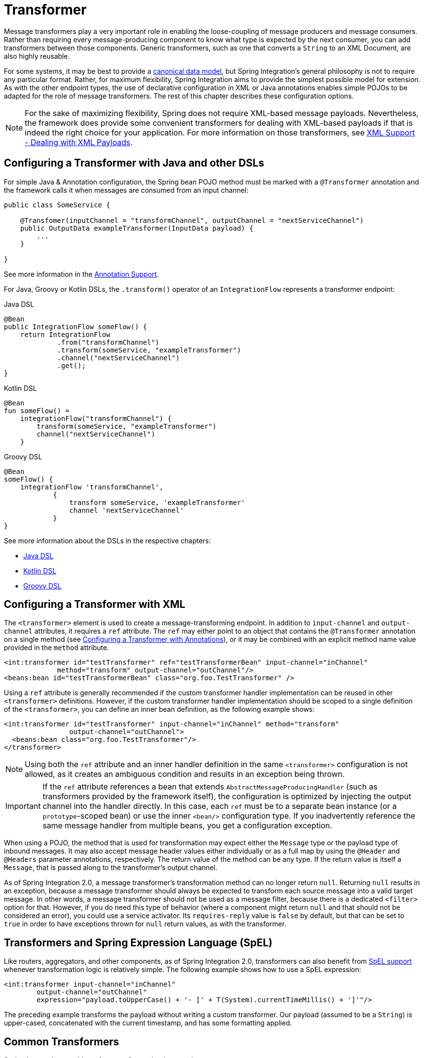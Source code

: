 [[transformer]]
= Transformer

Message transformers play a very important role in enabling the loose-coupling of message producers and message consumers.
Rather than requiring every message-producing component to know what type is expected by the next consumer, you can add transformers between those components.
Generic transformers, such as one that converts a `String` to an XML Document, are also highly reusable.

For some systems, it may be best to provide a https://www.enterpriseintegrationpatterns.com/CanonicalDataModel.html[canonical data model], but Spring Integration's general philosophy is not to require any particular format.
Rather, for maximum flexibility, Spring Integration aims to provide the simplest possible model for extension.
As with the other endpoint types, the use of declarative configuration in XML or Java annotations enables simple POJOs to be adapted for the role of message transformers.
The rest of this chapter describes these configuration options.

NOTE: For the sake of maximizing flexibility, Spring does not require XML-based message payloads.
Nevertheless, the framework does provide some convenient transformers for dealing with XML-based payloads if that is indeed the right choice for your application.
For more information on those transformers, see <<./xml.adoc#xml,XML Support - Dealing with XML Payloads>>.

[[configuring-a-transformer-with-java-and-other-dsls]]
== Configuring a Transformer with Java and other DSLs

For simple Java & Annotation configuration, the Spring bean POJO method must be marked with a `@Transformer` annotation and the framework calls it when messages are consumed from an input channel:

====
[source,java]
----
public class SomeService {

    @Transfomer(inputChannel = "transformChannel", outputChannel = "nextServiceChannel")
    public OutputData exampleTransformer(InputData payload) {
        ...
    }

}
----
====

See more information in the <<./configuration.adoc#annotations, Annotation Support>>.

For Java, Groovy or Kotlin DSLs, the `.transform()` operator of an `IntegrationFlow` represents a transformer endpoint:

====
[source, java, role="primary"]
.Java DSL
----
@Bean
public IntegrationFlow someFlow() {
    return IntegrationFlow
             .from("transformChannel")
             .transform(someService, "exampleTransformer")
             .channel("nextServiceChannel")
             .get();
}
----
[source, kotlin, role="secondary"]
.Kotlin DSL
----
@Bean
fun someFlow() =
    integrationFlow("transformChannel") {
        transform(someService, "exampleTransformer")
        channel("nextServiceChannel")
    }
----
[source, groovy, role="secondary"]
.Groovy DSL
----
@Bean
someFlow() {
    integrationFlow 'transformChannel',
            {
                transform someService, 'exampleTransformer'
                channel 'nextServiceChannel'
            }
}
----
====

See more information about the DSLs in the respective chapters:

* <<./dsl.adoc#java-dsl,Java DSL>>
* <<./kotlin-dsl.adoc#kotlin-dsl,Kotlin DSL>>
* <<./groovy-dsl.adoc#groovy-dsl,Groovy DSL>>

[[transformer-namespace]]
== Configuring a Transformer with XML

The `<transformer>` element is used to create a message-transforming endpoint.
In addition to `input-channel` and `output-channel` attributes, it requires a `ref` attribute.
The `ref` may either point to an object that contains the `@Transformer` annotation on a single method (see <<transformer-annotation>>), or it may be combined with an explicit method name value provided in the `method` attribute.

====
[source,xml]
----
<int:transformer id="testTransformer" ref="testTransformerBean" input-channel="inChannel"
             method="transform" output-channel="outChannel"/>
<beans:bean id="testTransformerBean" class="org.foo.TestTransformer" />
----
====

Using a `ref` attribute is generally recommended if the custom transformer handler implementation can be reused in other `<transformer>` definitions.
However, if the custom transformer handler implementation should be scoped to a single definition of the `<transformer>`, you can define an inner bean definition, as the following example shows:

====
[source,xml]
----
<int:transformer id="testTransformer" input-channel="inChannel" method="transform"
                output-channel="outChannel">
  <beans:bean class="org.foo.TestTransformer"/>
</transformer>
----
====

NOTE: Using both the `ref` attribute and an inner handler definition in the same `<transformer>` configuration is not allowed, as it creates an ambiguous condition and results in an exception being thrown.

IMPORTANT: If the `ref` attribute references a bean that extends `AbstractMessageProducingHandler` (such as transformers provided by the framework itself), the configuration is optimized by injecting the output channel into the handler directly.
In this case, each `ref` must be to a separate bean instance (or a `prototype`-scoped bean) or use the inner `<bean/>` configuration type.
If you inadvertently reference the same message handler from multiple beans, you get a configuration exception.

When using a POJO, the method that is used for transformation may expect either the `Message` type or the payload type of inbound messages.
It may also accept message header values either individually or as a full map by using the `@Header` and `@Headers` parameter annotations, respectively.
The return value of the method can be any type.
If the return value is itself a `Message`, that is passed along to the transformer's output channel.

As of Spring Integration 2.0, a message transformer's transformation method can no longer return `null`.
Returning `null` results in an exception, because a message transformer should always be expected to transform each source message into a valid target message.
In other words, a message transformer should not be used as a message filter, because there is a dedicated `<filter>` option for that.
However, if you do need this type of behavior (where a component might return `null` and that should not be considered an error), you could use a service activator.
Its `requires-reply` value is `false` by default, but that can be set to `true` in order to have exceptions thrown for `null` return values, as with the transformer.

[[transformers-and-spring-expression-language-spel]]
== Transformers and Spring Expression Language (SpEL)

Like routers, aggregators, and other components, as of Spring Integration 2.0, transformers can also benefit from https://docs.spring.io/spring/docs/current/spring-framework-reference/core.html#expressions[SpEL support] whenever transformation logic is relatively simple.
The following example shows how to use a SpEL expression:

====
[source,xml]
----
<int:transformer input-channel="inChannel"
	output-channel="outChannel"
	expression="payload.toUpperCase() + '- [' + T(System).currentTimeMillis() + ']'"/>
----
====

The preceding example transforms the payload without writing a custom transformer.
Our payload (assumed to be a `String`) is upper-cased, concatenated with the current timestamp, and has some formatting applied.

[[common-transformers]]
== Common Transformers

Spring Integration provides a few transformer implementations.

[[object-to-string-transformer]]
=== Object-to-String Transformer

Because it is fairly common to use the `toString()` representation of an `Object`, Spring Integration provides an `ObjectToStringTransformer` (see also the `Transformers` factory) where the output is a `Message` with a String `payload`.
That `String` is the result of invoking the `toString()` operation on the inbound Message's payload.
The following example shows how to declare an instance of the object-to-string transformer:

====
[source, java, role="primary"]
.Java DSL
----
@Bean
public IntegrationFlow someFlow() {
    return IntegrationFlow
             .from("in")
             .transform(Transformers.objectToString())
             .channel("out")
             .get();
}
----
[source, kotlin, role="secondary"]
.Kotlin DSL
----
@Bean
fun someFlow() =
    integrationFlow("in") {
        transform(Transformers.objectToString())
        channel("out")
    }
----
[source, groovy, role="secondary"]
.Groovy DSL
----
@Bean
someFlow() {
    integrationFlow 'in',
            {
                transform Transformers.objectToString()
                channel 'out'
            }
}
----
[source, xml, role="secondary"]
.XML
----
<int:object-to-string-transformer input-channel="in" output-channel="out"/>
----
====

A potential use for this transformer would be sending some arbitrary object to the 'outbound-channel-adapter' in the `file` namespace.
Whereas that channel adapter only supports `String`, byte-array, or `java.io.File` payloads by default, adding this transformer immediately before the adapter handles the necessary conversion.
That works fine as long as the result of the `toString()` call is what you want to be written to the file.
Otherwise, you can provide a custom POJO-based transformer by using the generic 'transformer' element shown previously.

TIP: When debugging, this transformer is not typically necessary, since the `logging-channel-adapter` is capable of logging the message payload.
See <<./channel.adoc#channel-wiretap,Wire Tap>> for more detail.

The object-to-string transformer is very simple.
It invokes `toString()` on the inbound payload.
Since Spring Integration 3.0, there are two exceptions to this rule:

* If the payload is a `char[]`, it invokes `new String(payload)`.
* If the payload is a `byte[]`, it invokes `new String(payload, charset)`, where `charset` is UTF-8 by default.
The `charset` can be modified by supplying the charset attribute on the transformer.

For more sophistication (such as selection of the charset dynamically, at runtime), you can use a SpEL expression-based transformer instead, as the following example shows:

====
[source, java, role="primary"]
.Java DSL
----
@Bean
public IntegrationFlow someFlow() {
    return IntegrationFlow
             .from("in")
             .transform("new String(payload, headers['myCharset']")
             .channel("out")
             .get();
}
----
[source, xml, role="secondary"]
.XML
----
<int:transformer input-channel="in" output-channel="out"
       expression="new String(payload, headers['myCharset']" />
----
====

If you need to serialize an `Object` to a byte array or deserialize a byte array back into an `Object`, Spring Integration provides symmetrical serialization transformers.
These use standard Java serialization by default, but you can provide an implementation of Spring `Serializer` or `Deserializer` strategies by using the `serializer` and `deserializer` attributes, respectively.
See also the `Transformers` factory class.
The following example shows to use Spring's serializer and deserializer:

====
[source, java, role="primary"]
.Java DSL
----
@Bean
public IntegrationFlow someFlow() {
    return IntegrationFlow
             .from("objectsIn")
             .transform(Transformers.serializer())
             .channel("bytesOut")
             .channel("bytesIn")
             .transform(Transformers.deserializer("com.mycom.*", "com.yourcom.*"))
             .channel("objectsOut")
             .get();
}
----
[source, xml, role="secondary"]
.XML
----
<int:payload-serializing-transformer input-channel="objectsIn" output-channel="bytesOut"/>

<int:payload-deserializing-transformer input-channel="bytesIn" output-channel="objectsOut"
    allow-list="com.mycom.*,com.yourcom.*"/>
----
====

IMPORTANT: When deserializing data from untrusted sources, you should consider adding a `allow-list` of package and class patterns.
By default, all classes are deserialized.

[[object-to-map-and-map-to-object-transformers]]
=== `Object`-to-`Map` and `Map`-to-`Object` Transformers

Spring Integration also provides `Object`-to-`Map` and `Map`-to-`Object` transformers, which use the JSON to serialize and de-serialize the object graphs.
The object hierarchy is introspected to the most primitive types (`String`, `int`, and so on).
The path to this type is described with SpEL, which becomes the `key` in the transformed `Map`.
The primitive type becomes the value.

Consider the following example:

====
[source,java]
----
public class Parent{
    private Child child;
    private String name;
    // setters and getters are omitted
}

public class Child{
    private String name;
    private List<String> nickNames;
    // setters and getters are omitted
}
----
====

The two classes in the preceding example are transformed to the following `Map`:

====
[source]
----
{person.name=George, person.child.name=Jenna, person.child.nickNames[0]=Jen ...}
----
====

The JSON-based `Map` lets you describe the object structure without sharing the actual types, which lets you restore and rebuild the object graph into a differently typed object graph, as long as you maintain the structure.

For example, the preceding structure could be restored back to the following object graph by using the `Map`-to-`Object` transformer:

====
[source,java]
----
public class Father {
    private Kid child;
    private String name;
    // setters and getters are omitted
}

public class Kid {
    private String name;
    private List<String> nickNames;
    // setters and getters are omitted
}
----
====

If you need to create a "`structured`" map, you can provide the `flatten` attribute.
The default is 'true'.
If you set it to 'false', the structure is a `Map` of `Map` objects.

Consider the following example:

====
[source,java]
----
public class Parent {
	private Child child;
	private String name;
	// setters and getters are omitted
}

public class Child {
	private String name;
	private List<String> nickNames;
	// setters and getters are omitted
}
----
====

The two classes in the preceding example are transformed to the following `Map`:

====
[source]
----
{name=George, child={name=Jenna, nickNames=[Bimbo, ...]}}
----
====

To configure these transformers, Spring Integration provides respective XML component and Java DSL factory:

====
[source, java, role="primary"]
.Java DSL
----
@Bean
public IntegrationFlow someFlow() {
    return IntegrationFlow
             .from("directInput")
             .transform(Transformers.toMap())
             .channel("output")
             .get();
}
----
[source, xml, role="secondary"]
.XML
----
<int:object-to-map-transformer input-channel="directInput" output-channel="output"/>
----
====

You can also set the `flatten` attribute to false, as follows:

====
[source, java, role="primary"]
.Java DSL
----
@Bean
public IntegrationFlow someFlow() {
    return IntegrationFlow
             .from("directInput")
             .transform(Transformers.toMap(false))
             .channel("output")
             .get();
}
----
[source, xml, role="secondary"]
.XML
----
<int:object-to-map-transformer input-channel="directInput" output-channel="output" flatten="false"/>
----
====

Spring Integration provides XML namespace support for Map-to-Object and the Java DSL factory has the `fromMap()` method, as the following example shows:

====
[source, java, role="primary"]
.Java DSL
----
@Bean
public IntegrationFlow someFlow() {
    return IntegrationFlow
             .from("input")
             .transform(Transformers.fromMap(org.something.Person.class))
             .channel("output")
             .get();
}
----
[source, xml, role="secondary"]
.XML
----
<int:map-to-object-transformer input-channel="input"
                         output-channel="output"
                         type="org.something.Person"/>
----
====

Alternatively, you could use a `ref` attribute and a prototype-scoped bean, as the following example shows:

====
[source, java, role="primary"]
.Java DSL
----
@Bean
IntegrationFlow someFlow() {
    return IntegrationFlow
             .from("inputA")
             .transform(Transformers.fromMap("person"))
             .channel("outputA")
             .get();
}

@Bean
@Scope("prototype")
Person person() {
    return new Person();
}
----
[source, xml, role="secondary"]
.XML
----
<int:map-to-object-transformer input-channel="inputA"
                               output-channel="outputA"
                               ref="person"/>
<bean id="person" class="org.something.Person" scope="prototype"/>
----
====

NOTE: The 'ref' and 'type' attributes are mutually exclusive.
Also, if you use the 'ref' attribute, you must point to a 'prototype' scoped bean.
Otherwise, a `BeanCreationException` is thrown.

Starting with version 5.0, you can supply the `ObjectToMapTransformer` with a customized `JsonObjectMapper` -- for when you need special formats for dates or nulls for empty collections (and other uses).
See <<json-transformers>> for more information about `JsonObjectMapper` implementations.

[[stream-transformer]]
=== Stream Transformer

The `StreamTransformer` transforms `InputStream` payloads to a `byte[]`( or a `String` if a `charset` is provided).

The following example shows how to use the `stream-transformer` element in XML:

====
[source, java, role="primary"]
.Java DSL
----
@Bean
public IntegrationFlow someFlow() {
    return IntegrationFlow
             .from("input")
             .transform(Transformers.fromStream("UTF-8"))
             .channel("output")
             .get();
}
----
[source, xml, role="secondary"]
.XML
----
<int:stream-transformer input-channel="directInput" output-channel="output"/> <!-- byte[] -->

<int:stream-transformer id="withCharset" charset="UTF-8"
    input-channel="charsetChannel" output-channel="output"/> <!-- String -->
----
====

The following example shows how to use the `StreamTransformer` class and the `@Transformer` annotation to configure a stream transformer in Java:

====
[source, java]
----
@Bean
@Transformer(inputChannel = "stream", outputChannel = "data")
public StreamTransformer streamToBytes() {
    return new StreamTransformer(); // transforms to byte[]
}

@Bean
@Transformer(inputChannel = "stream", outputChannel = "data")
public StreamTransformer streamToString() {
    return new StreamTransformer("UTF-8"); // transforms to String
}
----
====

[[json-transformers]]
=== JSON Transformers

Spring Integration provides Object-to-JSON and JSON-to-Object transformers.
The following pair of examples show how to declare them in XML:

====
[source,xml]
----
<int:object-to-json-transformer input-channel="objectMapperInput"/>

<int:json-to-object-transformer input-channel="objectMapperInput"
    type="foo.MyDomainObject"/>
----
====

By default, the transformers in the preceding listing use a vanilla `JsonObjectMapper`.
It is based on an implementation from the classpath.
You can provide your own custom `JsonObjectMapper` implementation with appropriate options or based on a required library (such as GSON), as the following example shows:

====
[source,xml]
----
<int:json-to-object-transformer input-channel="objectMapperInput"
    type="something.MyDomainObject" object-mapper="customObjectMapper"/>
----
====

[NOTE]
====
Beginning with version 3.0, the `object-mapper` attribute references an instance of a new strategy interface: `JsonObjectMapper`.
This abstraction lets multiple implementations of JSON mappers be used.
Implementation that wraps https://github.com/FasterXML[Jackson 2] is provided, with the version being detected on the classpath.
The class is `Jackson2JsonObjectMapper`, respectively.
====

You may wish to consider using a `FactoryBean` or a factory method to create the `JsonObjectMapper` with the required characteristics.
The following example shows how to use such a factory:

====
[source,java]
----
public class ObjectMapperFactory {

    public static Jackson2JsonObjectMapper getMapper() {
        ObjectMapper mapper = new ObjectMapper();
        mapper.configure(JsonParser.Feature.ALLOW_COMMENTS, true);
        return new Jackson2JsonObjectMapper(mapper);
    }
}
----
====

The following example shows how to do the same thing in XML:

====
[source,xml]
----
<bean id="customObjectMapper" class="something.ObjectMapperFactory"
            factory-method="getMapper"/>
----
====

[IMPORTANT]
====
Beginning with version 2.2, the `object-to-json-transformer` sets the `content-type` header to `application/json`, by default, if the input message does not already have that header.

If you wish to set the `content-type` header to some other value or explicitly overwrite any existing header with some value (including `application/json`), use the `content-type` attribute.
If you wish to suppress the setting of the header, set the `content-type` attribute to an empty string (`""`).
Doing so results in a message with no `content-type` header, unless such a header was present on the input message.
====

Beginning with version 3.0, the `ObjectToJsonTransformer` adds headers, reflecting the source type, to the message.
Similarly, the `JsonToObjectTransformer` can use those type headers when converting the JSON to an object.
These headers are mapped in the AMQP adapters so that they are entirely compatible with the Spring-AMQP https://docs.spring.io/spring-amqp/api/[`JsonMessageConverter`].

This enables the following flows to work without any special configuration:

* `...->amqp-outbound-adapter---->`
* `---->amqp-inbound-adapter->json-to-object-transformer->...`
+
Where the outbound adapter is configured with a `JsonMessageConverter` and the inbound adapter uses the default `SimpleMessageConverter`.

* `...->object-to-json-transformer->amqp-outbound-adapter---->`
* `---->amqp-inbound-adapter->...`
+
Where the outbound adapter is configured with a `SimpleMessageConverter` and the inbound adapter uses the default `JsonMessageConverter`.

* `...->object-to-json-transformer->amqp-outbound-adapter---->`
* `---->amqp-inbound-adapter->json-to-object-transformer->`
+
Where both adapters are configured with a `SimpleMessageConverter`.

NOTE: When using the headers to determine the type, you should not provide a `class` attribute, because it takes precedence over the headers.

In addition to JSON Transformers, Spring Integration provides a built-in `#jsonPath` SpEL function for use in expressions.
For more information see <<./spel.adoc#spel,Spring Expression Language (SpEL)>>.

[[transformer-xpath-spel-function]]
Since version 3.0, Spring Integration also provides a built-in `#xpath` SpEL function for use in expressions.
For more information see <<./xml.adoc#xpath-spel-function,#xpath SpEL Function>>.

Beginning with version 4.0, the `ObjectToJsonTransformer` supports the `resultType` property, to specify the node JSON representation.
The result node tree representation depends on the implementation of the provided `JsonObjectMapper`.
By default, the `ObjectToJsonTransformer` uses a `Jackson2JsonObjectMapper` and delegates the conversion of the object to the node tree to the `ObjectMapper#valueToTree` method.
The node JSON representation provides efficiency for using the `JsonPropertyAccessor` when the downstream message flow uses SpEL expressions with access to the properties of the JSON data.
See <<./spel.adoc#spel-property-accessors,Property Accessors>> for more information.

Beginning with version 5.1, the `resultType` can be configured as `BYTES` to produce a message with the `byte[]` payload for convenience when working with downstream handlers which operate with this data type.

Starting with version 5.2, the `JsonToObjectTransformer` can be configured with a `ResolvableType` to support generics during deserialization with the target JSON processor.
Also, this component now consults request message headers first for the presence of the `JsonHeaders.RESOLVABLE_TYPE` or `JsonHeaders.TYPE_ID` and falls back to the configured type otherwise.
The `ObjectToJsonTransformer` now also populates a `JsonHeaders.RESOLVABLE_TYPE` header based on the request message payload for any possible downstream scenarios.

Starting with version 5.2.6, the `JsonToObjectTransformer` can be supplied with a `valueTypeExpression` to resolve a `ResolvableType` for the payload to convert from JSON at runtime against the request message.
By default, it consults `JsonHeaders` in the request message.
If this expression returns `null` or `ResolvableType` building throws a `ClassNotFoundException`, the transformer falls back to the provided `targetType`.
This logic is present as an expression because `JsonHeaders` may not have real class values, but rather some type ids which have to be mapped to target classes according some external registry.

[[Avro-transformers]]
=== Apache Avro Transformers

Version 5.2 added simple transformers to transform to/from Apache Avro.

They are unsophisticated in that there is no schema registry; the transformers simply use the schema embedded in the `SpecificRecord` implementation generated from the Avro schema.

Messages sent to the `SimpleToAvroTransformer` must have a payload that implements `SpecificRecord`; the transformer can handle multiple types.
The `SimpleFromAvroTransformer` must be configured with a `SpecificRecord` class which is used as the default type to deserialize.
You can also specify a SpEL expression to determine the type to deserialize using the `setTypeExpression` method.
The default SpEL expression is `headers[avro_type]` (`AvroHeaders.TYPE`) which, by default, is populated by the `SimpleToAvroTransformer` with the fully qualified class name of the source class.
If the expression returns `null`, the `defaultType` is used.

The `SimpleToAvroTransformer` also has a `setTypeExpression` method.
This allows decoupling of the producer and consumer where the sender can set the header to some token representing the type and the consumer then maps that token to a type.

[[Protobuf-transformers]]
=== Protocol Buffers Transformers

Version 6.1 adds support for transforming from and to https://protobuf.dev/[Protocol Buffers] data content.

The `ToProtobufTransformer` transforms a `com.google.protobuf.Message` message payloads into native byte array or json text payloads.
The `application/x-protobuf` content type (used by default) produces byte array output payload.
If the content type is `application/json` add the `com.google.protobuf:protobuf-java-util` if found on the classpath, then the output is text json payload.
If the content type header is not set the `ToProtobufTransformer` defaults to `application/x-protobuf`.

The `FromProtobufTransformer` transforms byte array or text protobuf payload (depending on the content type) back into `com.google.protobuf.Message` instances.
The `FromProtobufTransformer` should specify either an expected class type explicitly (use the `setExpectedType` method) or use a SpEL expression to determine the type to deserialize using the `setExpectedTypeExpression` method.
The default SpEL expression is `headers[proto_type]` (`ProtoHeaders.TYPE`) which is populated by the `ToProtobufTransformer` with the fully qualified class name of the source `com.google.protobuf.Message` class.

For example, compiling the following IDL:

====
[source,proto]
----
syntax = "proto2";
package tutorial;

option java_multiple_files = true;
option java_package = "org.example";
option java_outer_classname = "MyProtos";

message MyMessageClass {
  optional string foo = 1;
  optional string bar = 2;
}
----
====

will generate a new `org.example.MyMessageClass` class.

Then use the:
====
[source,java]
----
// Transforms a MyMessageClass instance into a byte array.
ToProtobufTransformer toTransformer = new ToProtobufTransformer();

MyMessageClass test = MyMessageClass.newBuilder()
                                .setFoo("foo")
                                .setBar("bar")
                                .build();
// message1 payload is byte array protocol buffer wire format.
Message message1 = toTransformer.transform(new GenericMessage<>(test));

// Transforms a byte array payload into a MyMessageClass instance.
FromProtobufTransformer fromTransformer = new FromProtobufTransformer();

// message2 payload == test
Message message2 =  fromTransformer.transform(message1);

----
====

[[transformer-annotation]]
== Configuring a Transformer with Annotations

You can add the `@Transformer` annotation to methods that expect either the `Message` type or the message payload type.
The return value is handled in the exact same way as described earlier <<transformer-namespace,in the section describing the `<transformer>` element>>.
The following example shows how to use the `@Transformer` annotation to transform a `String` into an `Order`:

====
[source,java]
----
@Transformer
Order generateOrder(String productId) {
    return new Order(productId);
}
----
====

Transformer methods can also accept the `@Header` and `@Headers` annotations, as documented in `<<./configuration.adoc#annotations,Annotation Support>>`.
The following examples shows how to use the `@Header` annotation:

====
[source,java]
----
@Transformer
Order generateOrder(String productId, @Header("customerName") String customer) {
    return new Order(productId, customer);
}
----
====

See also <<./handler-advice.adoc#advising-with-annotations,Advising Endpoints Using Annotations>>.

[[header-filter]]
== Header Filter

Sometimes, your transformation use case might be as simple as removing a few headers.
For such a use case, Spring Integration provides a header filter that lets you specify certain header names that should be removed from the output message (for example, removing headers for security reasons or a value that was needed only temporarily).
Basically, the header filter is the opposite  of the header enricher.
The latter is discussed in <<./content-enrichment.adoc#header-enricher,Header Enricher>>.
The following example defines a header filter:

====
[source, java, role="primary"]
.Java DSL
----
@Bean
public IntegrationFlow someFlow() {
    return IntegrationFlow
             .from("inputChannel")
             .headerFilter("lastName", "state")
             .channel("outputChannel")
             .get();
}
----
[source, xml, role="secondary"]
.XML
----
<int:header-filter input-channel="inputChannel"
		output-channel="outputChannel" header-names="lastName, state"/>
----
====

As you can see, configuration of a header filter is quite simple.
It is a typical endpoint with input and output channels and a `header-names` attribute.
That attribute accepts the names of the headers (delimited by commas if there are multiple) that need to be removed.
So, in the preceding example, the headers named 'lastName' and 'state' are not present on the outbound message.


[[codec-based-transformers]]
== Codec-Based Transformers

See <<./codec.adoc#codec,Codec>>.
